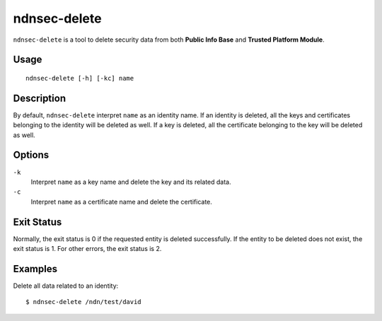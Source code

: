 ndnsec-delete
=============

``ndnsec-delete`` is a tool to delete security data from both **Public Info Base** and
**Trusted Platform Module**.

Usage
-----

::

    ndnsec-delete [-h] [-kc] name

Description
-----------

By default, ``ndnsec-delete`` interpret ``name`` as an identity name. If an identity is deleted,
all the keys and certificates belonging to the identity will be deleted as well. If a key is
deleted,  all the certificate belonging to the key will be deleted as well.


Options
-------

``-k``
  Interpret ``name`` as a key name and delete the key and its related data.

``-c``
  Interpret ``name`` as a certificate name and delete the certificate.

Exit Status
-----------

Normally, the exit status is 0 if the requested entity is deleted successfully.
If the entity to be deleted does not exist, the exit status is 1.
For other errors, the exit status is 2.

Examples
--------

Delete all data related to an identity:

::

    $ ndnsec-delete /ndn/test/david
